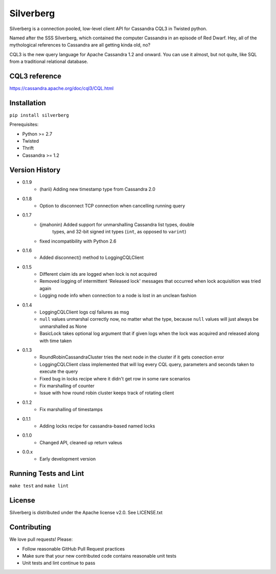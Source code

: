 ==========
Silverberg
==========

|build|_ |coverage|_

Silverberg is a connection pooled, low-level client API for Cassandra CQL3 in Twisted python.

Named after the SSS Silverberg, which contained the computer Cassandra in an episode of Red Dwarf.  Hey, all of the mythological references to Cassandra are all getting kinda old, no?

CQL3 is the new query language for Apache Cassandra 1.2 and onward.  You can use it almost, but not quite, like SQL from a traditional relational database.

CQL3 reference
==============

https://cassandra.apache.org/doc/cql3/CQL.html

Installation
============

``pip install silverberg``

Prerequisites:

* Python >= 2.7
* Twisted
* Thrift
* Cassandra >= 1.2

Version History
===============

- 0.1.9
    - (harii) Adding new timestamp type from Cassandra 2.0
- 0.1.8
    - Option to disconnect TCP connection when cancelling running query
- 0.1.7
    - (jmahonin) Added support for unmarshalling Cassandra list types, double
        types, and 32-bit signed int types (``int``, as opposed to ``varint``)
    - fixed incompatibility with Python 2.6
- 0.1.6
    - Added disconnect() method to LoggingCQLClient
- 0.1.5
    -  Different claim ids are logged when lock is not acquired
    -  Removed logging of intermittent 'Released lock' messages that occurred when
       lock acquisition was tried again
    -  Logging node info when connection to a node is lost in an unclean fashion
- 0.1.4
    -  LoggingCQLClient logs cql failures as msg
    -  ``null`` values unmarshal correctly now, no matter what the
       type, because ``null`` values will just always be unmarshalled as None
    -  BasicLock takes optional log argument that if given logs when the lock was acquired and released
       along with time taken
- 0.1.3
    -  RoundRobinCassandraCluster tries the next node in the cluster if it gets conection error
    -  LoggingCQLClient class implemented that will log every CQL query, parameters and seconds taken to
       execute the query
    -  Fixed bug in locks recipe where it didn't get row in some rare scenarios
    -  Fix marshalling of counter
    -  Issue with how round robin cluster keeps track of rotating client
- 0.1.2
    - Fix marshalling of timestamps
- 0.1.1
    - Adding locks recipe for cassandra-based named locks
- 0.1.0
    - Changed API, cleaned up return valeus
- 0.0.x
    - Early development version

Running Tests and Lint
======================

``make test`` and ``make lint``

License
=======

Silverberg is distributed under the Apache license v2.0.  See LICENSE.txt

Contributing
============

We love pull requests!  Please:

* Follow reasonable GitHub Pull Request practices
* Make sure that your new contributed code contains reasonable unit tests
* Unit tests and lint continue to pass


.. |build| image:: https://secure.travis-ci.org/rackerlabs/silverberg.png?branch=master
.. _build: http://travis-ci.org/rackerlabs/silverberg

.. |coverage| image:: https://coveralls.io/repos/rackerlabs/silverberg/badge.png?branch=master
.. _coverage: https://coveralls.io/r/rackerlabs/silverberg?branch=master
